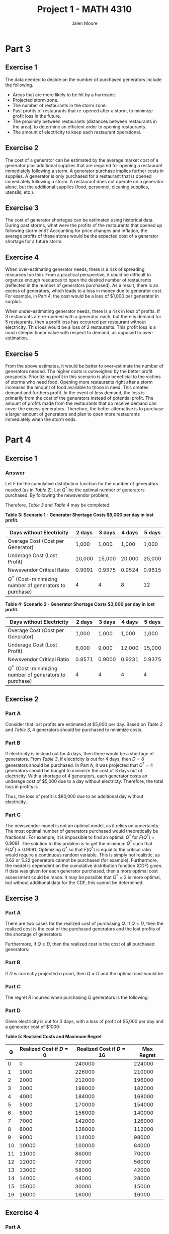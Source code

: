 #+LATEX_CLASS: article
#+LATEX_CLASS_OPTIONS: [a4paper, 10pt]
#+LATEX_HEADER: \usepackage[margin=1in]{geometry} 
#+LATEX_HEADER: \usepackage{amsmath,amsthm,amssymb,tensor,physics}
#+LATEX_HEADER: \usepackage{setspace,multicol,tasks}
#+LATEX_HEADER: \usepackage[shortlabels]{enumitem}
#+LATEX_HEADER: \usepackage{fancyhdr}
#+LATEX_HEADER: \usepackage{graphicx,hyperref}
#+LATEX_HEADER: \setcounter{secnumdepth}{0}
#+OPTIONS: toc:nil
#+EXPORT_EXCLUDE_TAGS: noexport
#+title: Project 1 - MATH 4310
#+author: Jalen Moore

* Handout Notes                                                    :noexport:

** 1.2 Philosophy 

- Hurricane response process has evolved over many years.
- "Nothing good can come from a closed Waffle House after a hurricane - not for us, not for the community, not for the associates."
- The National Guard welcomes Waffle House personnel and recognizes the value in them during hurricanes.

** 1.3 Response Cycle

- Response follows a cycle.
  - *Prep*: Begins in the spring before hurricane season.
- Major weather events trigger response systems; the lessons learned are recorded for future seasons.
- Shift from a response *task* to a response *event*.
- Hurricane planning is comprised of senior management of each corporate function.
- Well documented response processes.

*** 1.3.1 Menu Prep

- During pre-season prep, previous year lessons are reviewed. 
- Limited menu is served during reopen. This menu is determined during pre-season.
- Prices are fixed to pre-season rates with the lowest possible tax rates (rounded down).

*** 1.3.2 Storm Prep

- Category 3 landfalls trigger hurricane response. 
- *PROCESS STEP 1*: Designate commander-in-control responsible for coordination of all response activities.
- When a storm is imminent, purchases for supplies are made before closure/reopening.
- RVs and refrigerator trucks are used as necessary.
  - RVs are used for WH employees who enter the affected area after the storm.

*** 1.3.3 Post-Storm

- Aim to have personnel dispatched within 12 hours after the storm passes.

*** 1.3.4 Normalcy

Normalcy expected in a week up to a year (dependent on severity). 

** 1.4 Functional Groups

*** 1.4.1 C-i-C

- Mobilizes resources.

*** 1.4.2 Purchasing

- Developed a timeline for assistance.
  - 5 days before, comm with suppliers for emergency items.
  - 2 days before, bread supplier makes last deliveries to the affected area.
    - Also delivers safety stock to stores that are not on the storm route but nearby.
- RVs used as "mobile cmmand centers".
- 2 days before, places order for "first-wave supplies".
  - ice, bottled water, canned soft drinks, to-go supplies, cleaning supplies.
  - Supplies have been standardized based on past experience.
- In the past, store managers had to deem the necessary food/supplies.
  - Since 2004's Hurricane Ivan, a hurricane inventory level sheet is used. This has improved ability to reopen.

*** 1.4.3 Construction/Equipment

- Assesses damage to affected restaurants and refuels on-location responders.
- Determines which restaurants can be reopend and in which order.

- Equipment group is close with those tasks, but also arranges generators and equipment.

*** 1.4.4 Operations

- Responsible for running restaurants.
- Until 1989, WH had a full menu. Caused chaos.
  - Practical. Ham is quicker to cook than bacon.

*** 1.4.5 Peeps and IT

- All employees must be accounted for.
- Secures hotel rooms for response personnel and displaced associates.
  - This is hard, hence the RVs.
- IT obviously handles hardware issues and secures replacement parts.
- Corporate psychologist is available to local associates and responders.

*** 1.4.6 Control

- Accounts for food. Food is frozen.
- Payroll. WH pays Sundays in cash, but banks are often closed during storms, so cash must be brought in from outside the storm zone.

** 1.5 Conclusion

- Leader in disaster relief.
- Provides insight for other orgs to develop their own response capabilities.

* Part 3

** Exercise 1

The data needed to decide on the number of purchased generators include the following.

- Areas that are more likely to be hit by a hurricane.
- Projected storm zone.
- The number of restaurants in the storm zone.
- Past profits of restaurants that re-opened after a storm, to minimize profit loss in the future.
- The proximity between restaurants (distances between restaurants in the area), to determine an efficient order to opening restaurants.  
- The amount of electricity to keep each restaurant operational.

** Exercise 2

The cost of a generator can be estimated by the average market cost of a generator plus additional supplies that are required for opening a restaurant immediately following a storm. A generator purchase implies further costs in supplies. A generator is only purchased for a restaurant that is opened immediately following a storm. A restaurant does not operate on a generator alone, but the additional supplies (food, personnel, cleaning supplies, utensils, etc.).  

** Exercise 3

The cost of generator shortages can be estimated using historical data. During past storms, what were the profits of the restaurants that opened up following storm end? Accounting for price changes and inflation, the average profits of these stores would be the expected cost of a generator shortage for a future storm. 

** Exercise 4

When over-estimating generator needs, there is a risk of spreading resources too thin. From a practical perspective, it could be difficult to organize enough resources to open the desired number of restaurants (reflected in the number of generators purchased). As a result, there is an excess of generators, which leads to a loss in money due to generator cost. For example, in Part 4, the cost would be a loss of $1,000 per generator in surplus.

When under-estimating generator needs, there is a risk in loss of profits. If 3 restaurants are re-opened with a generator each, but there is demand for 5 restaurants, then a profit loss has occurred per restaurant without electricity. This loss would be a loss of 2 restaurants. This profit loss is a much steeper linear value with respect to demand, as opposed to over-estimation. 

** Exercise 5

From the above estimates, it would be better to over-estimate the number of generators needed. The higher costs is outweighed by the better profit prospects. Prioritizing profit in this scenario is also beneficial to the victims of storms who need food. Opening more restaurants right after a storm increases the amount of food available to those in need. This creates demand and furthers profit. In the event of less demand, the loss is primarily from the cost of the generators instead of potential profit. The amount of profits made from the restaurants that do receive demand can cover the excess generators. Therefore, the better alternative is to purchase a larger amount of generators and plan to open more restaurants immediately when the storm ends.

* Part 4
** Exercise 1
*** Answer

Let $F$ be the cumulative distribution function for the number of generators needed (as in /Table 2/). Let $Q^*$ be the optimal number of generators purchased. By following the newsvendor problem,

\begin{align*}
  F(Q^*) = \frac{c_u}{c_u + c_o}.
\end{align*}

Therefore, /Table 3/ and /Table 4/ may be completed.

*Table 3: Scenario 1 - Generator Shortage Costs $5,000 per day in lost profit.*
| Days without Electricity                                 | 2 days          | 3 days          | 4 days          | 5 days          |
|----------------------------------------------------------+-----------------+-----------------+-----------------+-----------------|
| Overage Cost (Cost per Generator)                        | 1,000           | 1,000           | 1,000           | 1,000           |
| Underage Cost (Lost Profit)                              | 10,000          | 15,000          | 20,000          | 25,000          |
| Newsvendor Critical Ratio                                | $0.9091$ | $0.9375$ | $0.9524$ | $0.9615$ |
| $Q^*$ (Cost-minimizing number of generators to purchase) | $4$             | $4$             | $8$             | $12$            |

*Table 4: Scenario 2 - Generator Shortage Costs $3,000 per day in lost profit.*
| Days without Electricity                                 | 2 days        | 3 days         | 4 days          | 5 days          |
|----------------------------------------------------------+---------------+----------------+-----------------+-----------------|
| Overage Cost (Cost per Generator)                        | 1,000         | 1,000          | 1,000           | 1,000           |
| Underage Cost (Lost Profit)                              | 6,000         | 9,000          | 12,000          | 15,000          |
| Newsvendor Critical Ratio                                | $0.8571$ | $0.9000$ | $0.9231$ | $0.9375$ |
| $Q^*$ (Cost-minimizing number of generators to purchase) | $4$           | $4$            | $4$             | $4$             |

** Exercise 2
*** Part A

Consider that lost profits are estimated at $5,000 per day. Based on /Table 2/ and /Table 3/, $4$ generators should be purchased to minimize costs.

*** Part B

If electricity is instead out for 4 days, then there would be a shortage of generators. From /Table 3/, if electricity is out for 4 days, then $D=8$ generators should be purchased. In Part A, it was projected that $Q^*=4$ generators should be bought to minimize the cost of 3 days out of electricity. With a shortage of 4 generators, each generator costs an underage cost of $5,000 due to a day without electricty. Therefore, the total loss in profits is

\begin{align*}
  20000\cdot (D - Q^*) &= 20000\cdot (8 - 4),\\
  &= 80,0000.
\end{align*}

Thus, the loss of profit is $80,000 due to an additional day without electricity.

*** Part C

The newsvendor model is not an optimal model, as it relies on uncertainty. The most optimal number of generators purchased would theoretically be fractional . For example, it is impossible to find an optimal $Q^*$ for $F(Q^*) = 0.9091$. The solution to this problem is to get the minimum $Q^*$ such that $F(Q^*)\geq0.9091$. Optimizing $Q^*$ so that $F(Q^*)$ is equal to the critical ratio would require a continuous random variable. This is simply not realistic, as $3.62$ or $5.22$ generators cannot be purchased (for example). Furthermore, the model is dependent on the cumulative distribution function (CDF) given. If data was given for each generator purchased, then a more optimal cost assessment could be made. It may be possible that $Q^* = 2$ is more optimal, but without additional data for the CDF, this cannot be determined.

** Exercise 3 
*** Part A 

There are two cases for the realized cost of purchasing $Q$. If $Q < D$, then the realized cost is the cost of the purchased generators and the lost profits of the shortage of generators: 

\begin{align*}
  C_{(Q<D)} &= 1000 \cdot Q + 15000\cdot (D - Q),\\
  &= 15000 D - 14000 Q.
\end{align*}

Furthermore, if $Q\geq D$, then the realized cost is the cost of all purchased generators: 

\begin{align*}
  C_{(Q\geq D)} = 1000 Q.
\end{align*}

*** Part B

If $D$ is correctly projected /a priori/, then $Q=D$ and  the optimal cost would be

\begin{align*}
  C_{(Q=D)}_{} = 1000 D.
\end{align*}

*** Part C

The regret $R$ incurred when purchasing $Q$ generators is the following:


\begin{align*}
  R_{(Q\geq D)} &= 1000Q - 1000 D,\\
  &= 1000 (Q - D).
\end{align*}

\begin{align*}
  R_{(Q<D)} &= 1000Q + 15000 (D - Q) - 1000 D,\\
  &= 14000 (D - Q).
\end{align*}

*** Part D

Given electricity is out for 3 days, with a loss of profit of $5,000 per day and a generator cost of $1000:

*Table 5: Realized Costs and Maximum Regret*
|  Q | Realized Cost if $D=0$ | Realized Cost if $D=16$ | Max Regret |
|----+------------------------+-------------------------+------------|
|  0 |                      0 |                  240000 |     224000 |
|  1 |                   1000 |                  226000 |     210000 |
|  2 |                   2000 |                  212000 |     196000 |
|  3 |                   3000 |                  198000 |     182000 |
|  4 |                   4000 |                  184000 |     168000 |
|  5 |                   5000 |                  170000 |     154000 |
|  6 |                   6000 |                  156000 |     140000 |
|  7 |                   7000 |                  142000 |     126000 |
|  8 |                   8000 |                  128000 |     112000 |
|  9 |                   9000 |                  114000 |      98000 |
| 10 |                  10000 |                  100000 |      84000 |
| 11 |                  11000 |                   86000 |      70000 |
| 12 |                  12000 |                   72000 |      56000 |
| 13 |                  13000 |                   58000 |      42000 |
| 14 |                  14000 |                   44000 |      28000 |
| 15 |                  15000 |                   30000 |      15000 |
| 16 |                  16000 |                   16000 |      16000 |


** Exercise 4
*** Part A

In order to minimize the maximum regret, $15$ generators should be purchased. This can be seen from /Table 5/ above. When $15$ generators are purchased, the regret when $D=0$ is

\begin{align*}
  R_{15\geq0} &= 1000 * (15 - 0) = 15000. 
\end{align*}

Furthermore, if $D=16$, the regret is

\begin{align*}
  R_{15<16} = 14000 (16 - 15) = 14000.
\end{align*}

Therefore, the worse case scenario is that zero generators are needed and the cost incurred is just that of the generators. On the other extreme, if there is a generator shortage by one, then there will be a loss of only one restaurant.

*** Part B

If the electricity was out for four days, then the realized cost would be the following.

\begin{align*}
  C_{(Q<D)} &= 1000 \cdot Q + 20000\cdot (D - Q),\\
  &= 20000 D - 19000 Q.
\end{align*}

\begin{align*}
  C_{(Q\geq D)} = 1000 Q.
\end{align*}

So, if $D=0$, then $C = 15000$ with a regret of $R=15,000$ as before. But if $D=16$, then $C=35,000$ with a regret of $R= 29,000$. In contrast, if $16$ generators were bought, the cost for $D=0$ and $D=16$ would be $C=16,000$ with regrets of $R_{D=0} =16000$ and $R_{D=16} =0$ respectively. In this case, the better option would be to purchase $16$ generators, as this is the action of lower maximum regret.

*** Part C

The advantage of using a minimax model for regret is that it increases the likelihood that a favorable alternative is chosen. By minimizing the maximum regret, there is less profits potentially lost. The disadvantage that results from this model is that it is not optimal. While there is a higher likelihood that profit loss is low, it is not the lowest it could be. There will always be some regret in the alternative chosen, as opposed to the most optimal choice which is not apparent until after-the-fact.   

** Exercise 5
*** Part A

Let $d\in \{2,3,4\}$ be the number of days out of electricity. If the daily profit loss is $3,000, then the realized cost is the following.

\begin{align*}
  C_d &= \begin{cases}
    1000Q + 3000 d \cdot (D - Q) & \text{ for } Q < D\\
    1000 Q & \text{ for } Q \geq D.
  \end{cases}
\end{align*}

Furthermore, the regret is the following.

\begin{align*}
  R_d = \begin{cases}
    (3000d - 1000) (D - Q) & \text{ for } Q < D\\
    1000 \cdot (Q - D) & \text{ for } Q \geq D.
  \end{case}
\end{align*}

Therefore, the following table is adapted from Table 5.

|    |                    | $C_d$ when $D= 16$ |        |        | Max Regret |        |        |
|  Q | $C_d$ when $D = 0$ |              $d=2$ |  $d=3$ |  $d=4$ |      $d=2$ |  $d=3$ |  $d=4$ |
|----+--------------------+--------------------+--------+--------+------------+--------+--------|
|  0 |                  0 |              96000 | 144000 | 192000 |      80000 | 128000 | 176000 |
|  1 |               1000 |              91000 | 136000 | 181000 |      75000 | 120000 | 165000 |
|  2 |               2000 |              86000 | 128000 | 170000 |      70000 | 112000 | 154000 |
|  3 |               3000 |              81000 | 120000 | 159000 |      65000 | 104000 | 143000 |
|  4 |               4000 |              76000 | 112000 | 148000 |      60000 |  96000 | 132000 |
|  5 |               5000 |              71000 | 104000 | 137000 |      55000 |  88000 | 121000 |
|  6 |               6000 |              66000 |  96000 | 126000 |      50000 |  80000 | 110000 |
|  7 |               7000 |              61000 |  88000 | 115000 |      45000 |  72000 |  99000 |
|  8 |               8000 |              56000 |  80000 | 104000 |      40000 |  64000 |  88000 |
|  9 |               9000 |              51000 |  72000 |  93000 |      35000 |  56000 |  77000 |
| 10 |              10000 |              46000 |  64000 |  82000 |      30000 |  48000 |  66000 |
| 11 |              11000 |              41000 |  56000 |  71000 |      25000 |  40000 |  55000 |
| 12 |              12000 |              36000 |  48000 |  60000 |      20000 |  32000 |  44000 |
| 13 |              13000 |              31000 |  40000 |  49000 |      15000 |  24000 |  33000 |
| 14 |              14000 |              26000 |  32000 |  38000 |      14000 |  16000 |  22000 |
| 15 |              15000 |              21000 |  24000 |  27000 |      15000 |  15000 |  15000 |
| 16 |              16000 |              16000 |  16000 |  16000 |      16000 |  16000 |  16000 |


Furthermore, the following can be found for $d\in\{2,4,5\}$ with a daily loss of $5,000.

\begin{align*}
  C_d &= \begin{cases}
    1000Q + 5000 d \cdot (D - Q) & \text{ for } Q < D\\
    1000 Q & \text{ for } Q \geq D.
  \end{cases}
\end{align*}

\begin{align*}
  R_d = \begin{cases}
    (5000d - 1000) (D - Q) & \text{ for } Q < D\\
    1000 \cdot (Q - D) & \text{ for } Q \geq D.
  \end{case}
\end{align*}



|    |                    | $C_d$ when $D= 16$ |        |        | Max Regret |        |        |
|  Q | $C_d$ when $D = 0$ |              $d=2$ |  $d=4$ |  $d=5$ |      $d=2$ |  $d=4$ |  $d=5$ |
|----+--------------------+--------------------+--------+--------+------------+--------+--------|
|  0 |                  0 |             160000 | 320000 | 400000 |     144000 | 304000 | 384000 |
|  1 |               1000 |             151000 | 301000 | 376000 |     135000 | 285000 | 360000 |
|  2 |               2000 |             142000 | 282000 | 352000 |     126000 | 266000 | 336000 |
|  3 |               3000 |             133000 | 263000 | 328000 |     117000 | 247000 | 312000 |
|  4 |               4000 |             124000 | 244000 | 304000 |     108000 | 228000 | 288000 |
|  5 |               5000 |             115000 | 225000 | 280000 |      99000 | 209000 | 264000 |
|  6 |               6000 |             106000 | 206000 | 256000 |      90000 | 190000 | 240000 |
|  7 |               7000 |              97000 | 187000 | 232000 |      81000 | 171000 | 216000 |
|  8 |               8000 |              88000 | 168000 | 208000 |      72000 | 152000 | 192000 |
|  9 |               9000 |              79000 | 149000 | 184000 |      63000 | 133000 | 168000 |
| 10 |              10000 |              70000 | 130000 | 160000 |      54000 | 114000 | 144000 |
| 11 |              11000 |              61000 | 111000 | 136000 |      45000 |  95000 | 120000 |
| 12 |              12000 |              52000 |  92000 | 112000 |      36000 |  76000 |  96000 |
| 13 |              13000 |              43000 |  73000 |  88000 |      27000 |  57000 |  72000 |
| 14 |              14000 |              34000 |  54000 |  64000 |      18000 |  38000 |  48000 |
| 15 |              15000 |              25000 |  35000 |  40000 |      15000 |  19000 |  24000 |
| 16 |              16000 |              16000 |  16000 |  16000 |      16000 |  16000 |  16000 |

*** Part B

Comparing the minimax regret for each scenario with the cost minimizing number of generators purchased, the results are quite opposing. Below is a table for each choice based on the given method. The result cells are the corresponding number of generators to purchase.

|                | 3,000 loss/day |       |       | 5,000 loss/day |       |       |
| Method         |          $d=2$ | $d=3$ | $d=4$ |          $d=2$ | $d=4$ | $d=5$ |
|----------------+----------------+-------+-------+----------------+-------+-------|
| Newsvendor     |              4 |     4 |     4 |              4 |     8 |    12 |
| Minimax Regret |             14 |    15 |    15 |             15 |    16 |    16 |

It can be seen that using the News Vendor model, it saves the most money and is therefore risk adverse. In contrast, the minimax regret is more risky by seeking the best alternative with the least regret. The News Vendor model achieves minimal cost by buying only the necessary generators, while the minimal regret model achieve minimal regret by buying a potential surplus of generators and taking a minimal loss.

*** Part C

These results imply that supply chain managers must choose between two priorities The safer priority minimizes cost at the expense of profits. The riskier priority is by minimizing potential profit loss and regret, by spending more money on generators. This has further implications on the communities affected by the storms. Using the Newsvendor model naturally opens less restaurants initially, meaning there is less of a supply of food. This is opposed to the minimal regret model, which suggests to open more restaurants immediately and provide more access to food. 

** Exercise 6

From the above findings, I would purchase $15$ generators. This decision follows the minimal regret model. Buying a potential surplus of generators will provide the lowest regret in profit loss, along with the most food provided to the affected communities. If the news vendor model were followed, a lot of profits would be lost as the minimal amount of generators are purchased. As a corporate entity, the number one priority is profits. Buying $15$ generators would produce the least amount of profit loss than buying $4$ generators.
